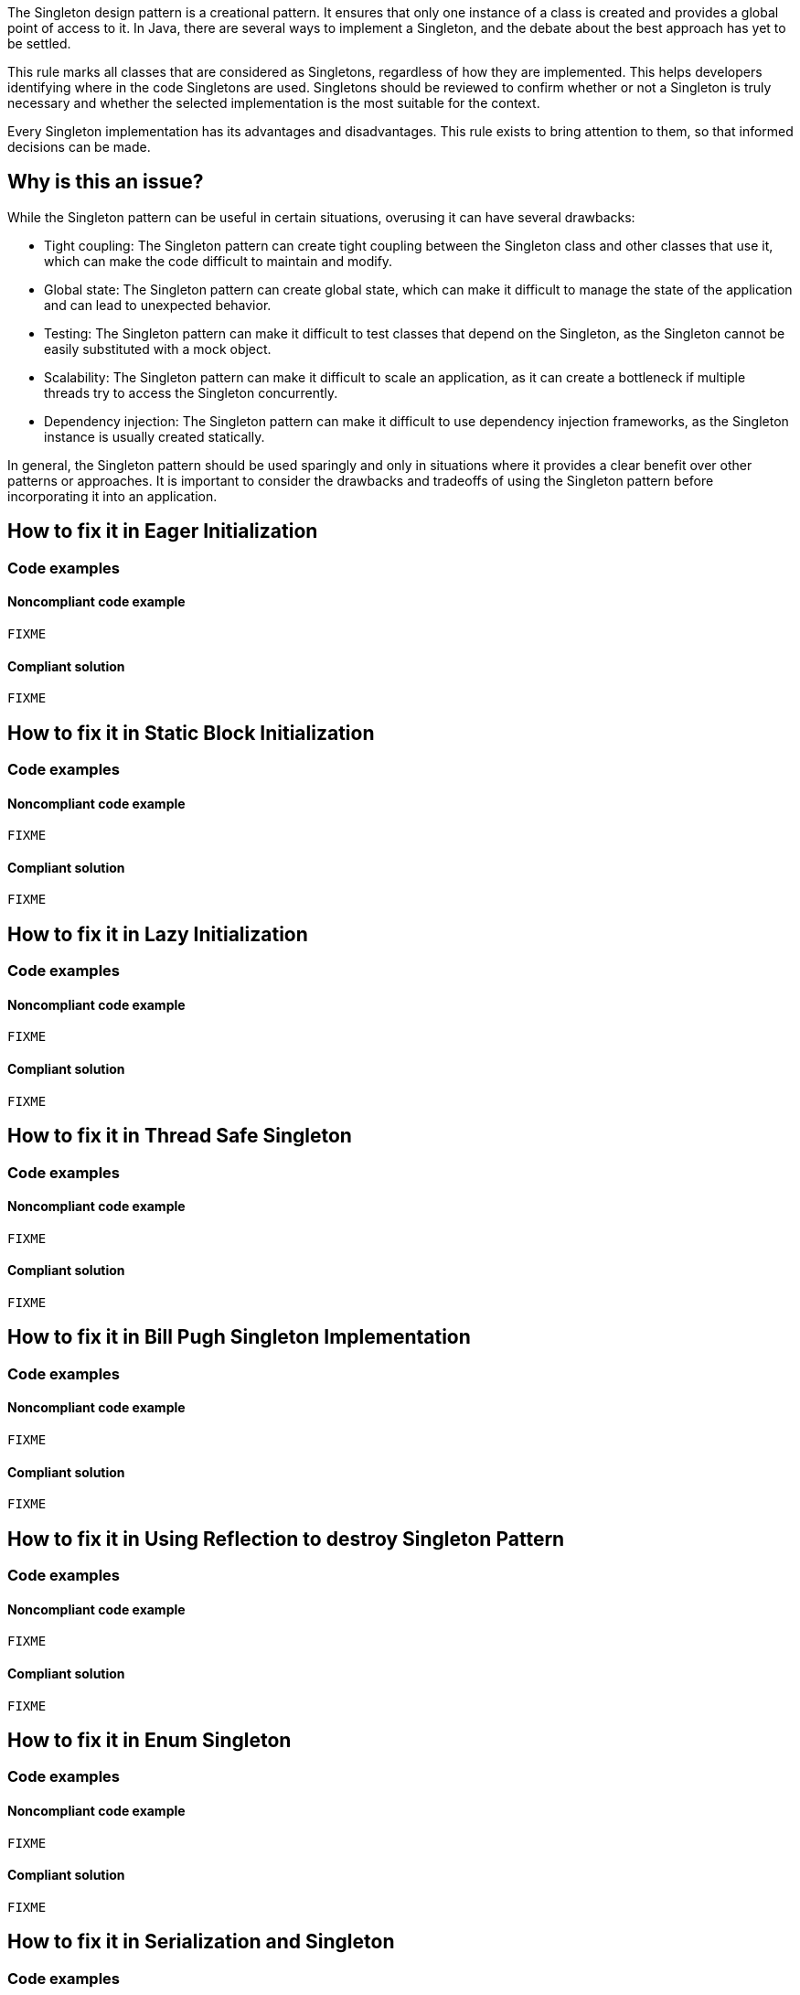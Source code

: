 The Singleton design pattern is a creational pattern. It ensures that only one instance of a class is created and provides a global point of access to it.
In Java, there are several ways to implement a Singleton, and the debate about the best approach has yet to be settled.

This rule marks all classes that are considered as Singletons, regardless of how they are implemented. This helps developers identifying where in the code Singletons are used. Singletons should be reviewed to confirm whether or not a Singleton is truly necessary and whether the selected implementation is the most suitable for the context.

Every Singleton implementation has its advantages and disadvantages. This rule exists to bring attention to them, so that informed decisions can be made.

// If you want to factorize the description uncomment the following line and create the file.
//include::../description.adoc[]

== Why is this an issue?

While the Singleton pattern can be useful in certain situations, overusing it can have several drawbacks:

* Tight coupling: The Singleton pattern can create tight coupling between the Singleton class and other classes that use it, which can make the code difficult to maintain and modify.
* Global state: The Singleton pattern can create global state, which can make it difficult to manage the state of the application and can lead to unexpected behavior.
* Testing: The Singleton pattern can make it difficult to test classes that depend on the Singleton, as the Singleton cannot be easily substituted with a mock object.
* Scalability: The Singleton pattern can make it difficult to scale an application, as it can create a bottleneck if multiple threads try to access the Singleton concurrently.
* Dependency injection: The Singleton pattern can make it difficult to use dependency injection frameworks, as the Singleton instance is usually created statically.

In general, the Singleton pattern should be used sparingly and only in situations where it provides a clear benefit over other patterns or approaches. It is important to consider the drawbacks and tradeoffs of using the Singleton pattern before incorporating it into an application.

//=== What is the potential impact?

//== How to fix it
== How to fix it in Eager Initialization
=== Code examples

==== Noncompliant code example

[source,java]
----
FIXME
----

==== Compliant solution

[source,java]
----
FIXME
----

== How to fix it in Static Block Initialization
=== Code examples

==== Noncompliant code example

[source,java]
----
FIXME
----

==== Compliant solution

[source,java]
----
FIXME
----

== How to fix it in Lazy Initialization
=== Code examples

==== Noncompliant code example

[source,java]
----
FIXME
----

==== Compliant solution

[source,java]
----
FIXME
----

== How to fix it in Thread Safe Singleton
=== Code examples

==== Noncompliant code example

[source,java]
----
FIXME
----

==== Compliant solution

[source,java]
----
FIXME
----

== How to fix it in Bill Pugh Singleton Implementation
=== Code examples

==== Noncompliant code example

[source,java]
----
FIXME
----

==== Compliant solution

[source,java]
----
FIXME
----

== How to fix it in Using Reflection to destroy Singleton Pattern
=== Code examples

==== Noncompliant code example

[source,java]
----
FIXME
----

==== Compliant solution

[source,java]
----
FIXME
----

== How to fix it in Enum Singleton
=== Code examples

==== Noncompliant code example

[source,java]
----
FIXME
----

==== Compliant solution

[source,java]
----
FIXME
----

== How to fix it in Serialization and Singleton
=== Code examples

==== Noncompliant code example

[source,java]
----
FIXME
----

==== Compliant solution

[source,java]
----
FIXME
----

//=== How does this work?

//=== Pitfalls

//=== Going the extra mile


//== Resources
//=== Documentation
//=== Articles & blog posts
//=== Conference presentations
//=== Standards
